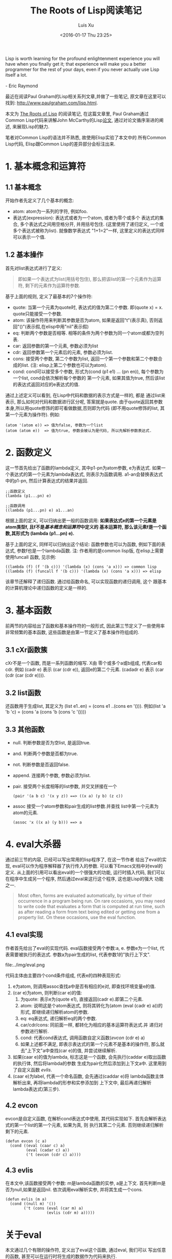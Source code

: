 #+OPTIONS: toc:t H:3
#+AUTHOR: Luis Xu
#+EMAIL: xuzhengchaojob@gmail.com
#+DATE: <2016-01-17 Thu 23:25>

#+TITLE: The Roots of Lisp阅读笔记
#+BEGIN_VERSE
Lisp is worth learning for the profound enlightenment experience you will have when you finally get it; that experience will make you a better programmer for the rest of your days, even if you never actually use Lisp itself a lot.

- Eric Raymond
#+END_VERSE

最近在阅读Paul Graham的Lisp相关系列文章,并做了一些笔记, 
原文章在这里可以找到: [[http://www.paulgraham.com/lisp.html]].

本文为 [[http://www.paulgraham.com/rootsoflisp.html][The Roots of Lisp]] 的阅读笔记, 在这篇文章里, 
Paul Graham通过Common Lisp代码来讲解John McCarthy的Lisp[[http://www-formal.stanford.edu/jmc/recursive.ps][论文]],
通过对论文循序渐进的阐述, 来展现Lisp的魅力.

笔者对Common Lisp的语法并不熟悉, 故使用Elisp实验了本文中的
所有Common Lisp代码, Elisp跟Common Lisp的差异部分会标注出来.

* 1. 基本概念和运算符
** 1.1 基本概念
开始作者先定义了几个基本的概念:
+ atom: atom为一系列的字符, 例如foo.
+ 表达式(expression): 表达式或者为一个atom, 或者为零个或多个
  表达式的集合, 多个表达式之间用空格分开, 并用括号包住.
  (这里使用了递归定义, 一个或多个表达式被称为list). 
  就像数学表达式 "1+1=2"一样, 这里定义的表达式同样可以表示一个值. 
** 1.2 基本操作
首先对list表达式进行了定义:
#+BEGIN_QUOTE
即如果一个表达式为list(用括号包住),
那么把该list的第一个元素作为运算符, 剩下的元素作为运算符参数.
#+END_QUOTE

基于上面的规则, 定义了最基本的7个操作符:
+ quote:
  当第一个元素为quote时, 表达式的值为第二个参数. 即(quote x) = x.
  quote只能接受一个参数.
+ atom: 
  该操作符用来判断其参数是否为atom, 如果是返回"t"(表示真), 
  否则返回"()"(表示假,在elisp中用"nil"表示假)
+ eq: 
  判断两个参数是否相等. 相等的条件为两个参数为同一个atom或都为空列表.
+ car: 
  返回参数的第一个元素, 参数必须为list
+ cdr: 
  返回参数第一个元素后的元素, 参数必须为list.
+ cons:
  接受两个参数, 第二个参数为list, 返回一个第一个参数和第二个参数合成的list.
  (注: elisp上第二个参数也可以为atom).
+ cond:
  cond可以接受多个参数, 形式为(cond (p1 e1) ... (pn en)), 
  每个参数为一个list, cond会依次解析每个参数的
  第一个元素, 如果其值为true, 然后该list的表达式返回对应的e表达式的值.

通过上述定义可以看到, 在Lisp中代码和数据的表示方式是一样的, 都是
通过list来表示, 那么如何对代码和数据进行区分呢, 答案就是quote.
由于quote返回其参数本身,所以用quote修饰的即可看做数据,否则即为代码
(即不用quote修饰的list, 其第一个元素为操作符). 例如:
#+BEGIN_EXAMPLE
(atom '(atom e)) => 值为false, 参数为一个list
(atom (atom e))  => 值为true, 参数会被认为是代码, 所以先解析参数表达式.
#+END_EXAMPLE 

* 2. 函数定义
这一节首先给出了函数的lambda定义, 其中p1-pn为atom参数, e为表达式.
如果一个表达式的第一个元素为lambda表达式, 则表示为函数调用.
a1-an会替换表达式中的p1-pn, 然后计算表达式的结果并返回.
#+BEGIN_EXAMPLE
;;函数定义
(lambda (p1...pn) e)

;;函数调用
((lambda (p1...pn) e) a1...an)
#+END_EXAMPLE

根据上面的定义, 可以归纳出更一般的函数调用:
*如果表达式e的第一个元素是atom类型f, 且f不是[[1. 基本概念和运算符][基本概念和运算符]]中定义的*
*基本运算符, 那么该元素f是一个函数,其形式为 (lambda (p1...pn) e).*

基于上面的定义, 同样可以归纳出这个结论: 函数参数也可以为函数,
例如下面的表达式, 参数f也是一个lambda函数. 
注: 作者用的是common lisp版, 在elisp上需要使用funcall
函数, 见示例:
#+BEGIN_EXAMPLE
((lambda (f) (f '(b c))) '(lambda (x) (cons 'a x))) => common lisp
((lambda (f) (funcall f '(b c))) '(lambda (x) (cons 'a x))) => elisp
#+END_EXAMPLE

该章节还解释了递归函数. 通过给函数命名, 可以实现函数的递归调用, 这个
跟基本的计算机理论中递归函数的定义是一样的.
* 3. 基本函数
前两节的内容给出了函数和基本操作符的一般形式, 
因此第三节定义了一些使用率非常频繁的基本函数, 
这些函数是由第一节定义了基本操作符组成的.
** 3.1 cXr函数簇
cXr不是一个函数, 而是一系列函数的缩写. X由
零个或多个a或b组成, 代表car和cdr.
例如 (cadr e) 表示 (car (cdr e)), 返回e的第二个元素.
(cadadr e) 表示 (car (cdr (car (cdr e)))).
** 3.2 list函数
还函数用于生成list, 其定义为 (list e1..en) = (cons e1 ..(cons en '())).
例如(list 'a 'b 'c) = (cons 'a (cons 'b (cons 'c '())))
** 3.3 其他函数
+ null. 判断参数是否为空list, 是返回true.
+ and. 判断两个参数是否都为true.
+ not. 判断参数是否返回false.
+ append. 连接两个参数, 参数必须为list.
+ pair. 接受两个长度相等的list参数, 并交叉拼接在一个
  #+BEGIN_EXAMPLE
  (pair '(a b c) '(x y z)) ==> ((x a) (y b) (z c))
  #+END_EXAMPLE
+ assoc 接受一个atom参数和pair生成的list参数.并查找
  list中第一个元素为atom的元素.
  #+BEGIN_EXAMPLE 
  (assoc 'x ((x a) (y b))) ==> a
  #+END_EXAMPLE
* 4. eval大杀器
通过前三节的内容, 已经可以写出常用的lisp程序了, 在这一节作者
给出了eval的实现, eval可以作为程序解释器了执行传入的参数. 
可以看下Emacs文档中对eval的定义.
从上面的引用可以看出eval的一个很强大的功能, 运行时插入代码, 我们可以
在程序中生成另一个程序, 然后通过eval来这行这个程序, 这也是Lisp的强大
功能之一.
#+BEGIN_QUOTE
Most often, forms are evaluated automatically, 
by virtue of their occurrence in a program being run. 
On rare occasions, you may need to write code that evaluates 
a form that is computed at run time, such as after reading 
a form from text being edited or getting one from a property list. 
On these occasions, use the eval function. 
#+END_QUOTE  

** 4.1 eval实现
作者首先给出了eval的实现代码. eval函数接受两个参数:a, e. 
参数e为一个list, 代表需要被执行的表达式. 
参数a为pair生成的list, 代表参数1的"执行上下文".

file:../img/eval.png

代码主体由主要四个cond条件组成, 代表e的四种表现形式:
1. e为atom, 则调用assoc查找a中是否有相应的e对, 
   即查找环境变量e的值.
2. (car e)为atom, 则判断(car e)的值:
   1. 为quote: 表示e为(quote e1), 直接返回(cadr e).即第二个元素.
   2. atom: 说明这是个atom表达式, 则将其转化为(atom (eval (cadr e) a))的
      形式, 即继续递归解析atom的参数.
   3. eq: eq表达式, 递归解析eq的两个参数.
   4. car/cdr/cons: 同前面一样, 都转化为相应的基本运算符表达式.并
      递归对参数进行解析.
   5. cond: 代表cond表达式, 调用函数自定义函数([[4.2 evcon][evcon]] (cdr e) a)
   6. 如果上述都不满足, 即表示表达式的第一个元素不是基本的操作符, 
      那么就去"上下文"a中查找(car e)的值, 并尝试继续解析.
3. 如果(caar e)的值为lambda, 标志这是一个函数, 
   会先执行(caddar e)取出函数的执行体, 然后将lambda的参数
   生成为pair化然后添加到上下文a中. 这里用到了自定义函数
   [[4.3 evlis][evlis]].
4. (caar e)为label, 代表一个命名函数, 会先通过(caddar e)将
   lambda函数主体解析出来, 再将lambda的形参和实参添加到
   上下文中, 最后再递归解析lambda表达式(第三步).
** 4.2 evcon
evcon是自定义函数, 在解析cond表达式中使用, 其代码实现如下.
首先会解析表达式的第一个list的第一个元素, 如果为真, 则
执行其第二个元素. 否则继续递归解析剩下的元素.
#+BEGIN_EXAMPLE
(defun evcon (c a)
  (cond ((eval (caar c) a)
         (eval (cadar c) a))
         ('t (evcon (cdr c) a))))
#+END_EXAMPLE
** 4.3 evlis
在本文中,该函数接受两个参数: m是lambda函数的实参, a是上下文.
首先判断m是否为null,如果是返回nil. 依次调用eval解析实参,
并将其生成一个cons.
#+BEGIN_EXAMPLE
(defun evlis (m a)
  (cond ((null m) '())
        ('t (cons (eval (car m) a)
                  (evlis (cdr m) a)))))
#+END_EXAMPLE
* 关于eval
本文通过几个有限的操作符, 定义出了eval这个函数, 通过eval, 我们可以
写出任意的函数, 甚至可以在运行时将生成的数据作为代码来执行.

Paul Graham说理解了McCarthy的eval, 你就理解了Lisp. 

